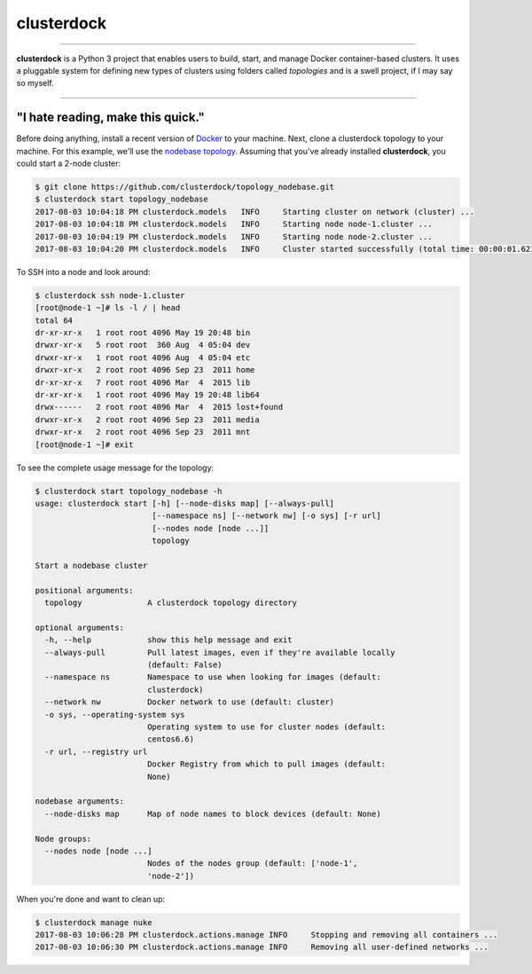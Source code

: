 ===========
clusterdock
===========

.. image:: https://img.shields.io/pypi/l/clusterdock.svg
    :target: https://pypi.python.org/pypi/clusterdock

.. image:: https://img.shields.io/pypi/v/clusterdock.svg
        :target: https://pypi.python.org/pypi/clusterdock

.. image:: https://readthedocs.org/projects/clusterdock/badge/?version=latest
        :target: https://clusterdock.readthedocs.io/en/latest/?badge=latest
        :alt: Documentation Status

.. image:: https://img.shields.io/pypi/pyversions/clusterdock.svg
    :target: https://pypi.python.org/pypi/clusterdock

-------------------

**clusterdock** is a Python 3 project that enables users to build,
start, and manage Docker container-based clusters. It uses a pluggable
system for defining new types of clusters using folders called *topologies* and
is a swell project, if I may say so myself.

-------------------

"I hate reading, make this quick."
==================================

Before doing anything, install a recent version of `Docker`_ to your machine. Next,
clone a clusterdock topology to your machine. For this example,
we'll use the `nodebase topology`_.
Assuming that you've already installed **clusterdock**, you could start a 2-node cluster:

.. _Docker: https://www.docker.com/
.. _nodebase topology: https://github.com/clusterdock/topology_nodebase

.. code-block:: console

    $ git clone https://github.com/clusterdock/topology_nodebase.git
    $ clusterdock start topology_nodebase
    2017-08-03 10:04:18 PM clusterdock.models   INFO     Starting cluster on network (cluster) ...
    2017-08-03 10:04:18 PM clusterdock.models   INFO     Starting node node-1.cluster ...
    2017-08-03 10:04:19 PM clusterdock.models   INFO     Starting node node-2.cluster ...
    2017-08-03 10:04:20 PM clusterdock.models   INFO     Cluster started successfully (total time: 00:00:01.621).

To SSH into a node and look around:

.. code-block:: console

    $ clusterdock ssh node-1.cluster
    [root@node-1 ~]# ls -l / | head
    total 64
    dr-xr-xr-x   1 root root 4096 May 19 20:48 bin
    drwxr-xr-x   5 root root  360 Aug  4 05:04 dev
    drwxr-xr-x   1 root root 4096 Aug  4 05:04 etc
    drwxr-xr-x   2 root root 4096 Sep 23  2011 home
    dr-xr-xr-x   7 root root 4096 Mar  4  2015 lib
    dr-xr-xr-x   1 root root 4096 May 19 20:48 lib64
    drwx------   2 root root 4096 Mar  4  2015 lost+found
    drwxr-xr-x   2 root root 4096 Sep 23  2011 media
    drwxr-xr-x   2 root root 4096 Sep 23  2011 mnt
    [root@node-1 ~]# exit

To see the complete usage message for the topology:

.. code-block:: console

    $ clusterdock start topology_nodebase -h
    usage: clusterdock start [-h] [--node-disks map] [--always-pull]
                             [--namespace ns] [--network nw] [-o sys] [-r url]
                             [--nodes node [node ...]]
                             topology

    Start a nodebase cluster

    positional arguments:
      topology              A clusterdock topology directory

    optional arguments:
      -h, --help            show this help message and exit
      --always-pull         Pull latest images, even if they're available locally
                            (default: False)
      --namespace ns        Namespace to use when looking for images (default:
                            clusterdock)
      --network nw          Docker network to use (default: cluster)
      -o sys, --operating-system sys
                            Operating system to use for cluster nodes (default:
                            centos6.6)
      -r url, --registry url
                            Docker Registry from which to pull images (default:
                            None)

    nodebase arguments:
      --node-disks map      Map of node names to block devices (default: None)

    Node groups:
      --nodes node [node ...]
                            Nodes of the nodes group (default: ['node-1',
                            'node-2'])

When you're done and want to clean up:

.. code-block:: console

    $ clusterdock manage nuke
    2017-08-03 10:06:28 PM clusterdock.actions.manage INFO     Stopping and removing all containers ...
    2017-08-03 10:06:30 PM clusterdock.actions.manage INFO     Removing all user-defined networks ...
